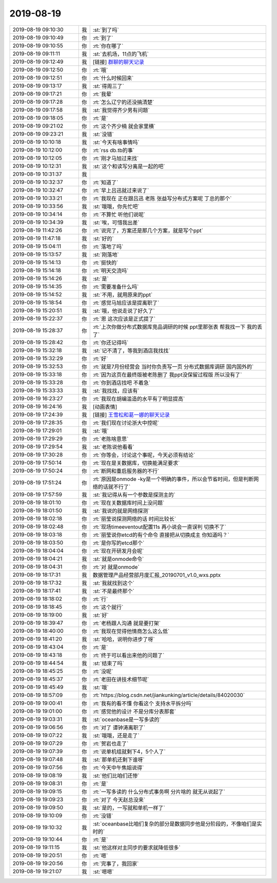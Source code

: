 2019-08-19
-------------

.. list-table::
   :widths: 25, 1, 60

   * - 2019-08-19 09:10:30
     - 我
     - :st:`到了吗`
   * - 2019-08-19 09:10:49
     - 你
     - :rt:`到了`
   * - 2019-08-19 09:10:55
     - 你
     - :rt:`你在哪了`
   * - 2019-08-19 09:11:11
     - 我
     - :st:`去机场，11点的飞机`
   * - 2019-08-19 09:12:49
     - 我
     - [链接] `群聊的聊天记录 <https://support.weixin.qq.com/cgi-bin/mmsupport-bin/readtemplate?t=page/favorite_record__w_unsupport>`_
   * - 2019-08-19 09:12:50
     - 你
     - :rt:`哦`
   * - 2019-08-19 09:12:51
     - 你
     - :rt:`什么时候回来`
   * - 2019-08-19 09:13:17
     - 我
     - :st:`得周三了`
   * - 2019-08-19 09:17:21
     - 你
     - :rt:`我晕`
   * - 2019-08-19 09:17:28
     - 你
     - :rt:`怎么辽宁的还没搞清楚`
   * - 2019-08-19 09:17:58
     - 我
     - :st:`我觉得齐少男有问题`
   * - 2019-08-19 09:18:05
     - 你
     - :rt:`是`
   * - 2019-08-19 09:21:02
     - 你
     - :rt:`这个齐少楠 就会家里横`
   * - 2019-08-19 09:23:21
     - 我
     - :st:`没错`
   * - 2019-08-19 10:10:18
     - 我
     - :st:`今天有啥事情吗`
   * - 2019-08-19 10:12:00
     - 你
     - :rt:`rss db.tb的事`
   * - 2019-08-19 10:12:05
     - 你
     - :rt:`刚才马旭过来找`
   * - 2019-08-19 10:12:31
     - 我
     - :st:`这个和读写分离是一起的吧`
   * - 2019-08-19 10:31:37
     - 我
     - .. image:: /images/333038.jpg
          :width: 100px
   * - 2019-08-19 10:32:37
     - 你
     - :rt:`知道了`
   * - 2019-08-19 10:32:47
     - 你
     - :rt:`早上吕迅就过来说了`
   * - 2019-08-19 10:33:21
     - 你
     - :rt:`我现在 正在跟吕迅 老陈 张益写分布式方案呢 丁总的那个`
   * - 2019-08-19 10:33:56
     - 我
     - :st:`哦哦，你先忙吧`
   * - 2019-08-19 10:34:14
     - 你
     - :rt:`不算忙 听他们说呢`
   * - 2019-08-19 10:34:39
     - 我
     - :st:`唉，可惜我出差`
   * - 2019-08-19 11:42:26
     - 你
     - :rt:`说完了，方案还是那几个方案，就是写个ppt`
   * - 2019-08-19 11:47:18
     - 我
     - :st:`好的`
   * - 2019-08-19 15:04:11
     - 你
     - :rt:`落地了吗`
   * - 2019-08-19 15:13:57
     - 我
     - :st:`刚落地`
   * - 2019-08-19 15:14:13
     - 你
     - :rt:`挺快的`
   * - 2019-08-19 15:14:18
     - 你
     - :rt:`明天交流吗`
   * - 2019-08-19 15:14:26
     - 我
     - :st:`是`
   * - 2019-08-19 15:14:35
     - 你
     - :rt:`需要准备什么吗`
   * - 2019-08-19 15:14:52
     - 我
     - :st:`不用，就用原来的ppt`
   * - 2019-08-19 15:18:54
     - 你
     - :rt:`感觉马旭应该是提离职了`
   * - 2019-08-19 15:20:51
     - 我
     - :st:`哦，他说走说了好久了`
   * - 2019-08-19 15:22:37
     - 你
     - :rt:`恩 这次应该是正式提了`
   * - 2019-08-19 15:28:37
     - 你
     - :rt:`上次你做分布式数据库竞品调研的时候 ppt里那张表 帮我找一下 我的丢了`
   * - 2019-08-19 15:28:42
     - 你
     - :rt:`你还记得吗`
   * - 2019-08-19 15:32:18
     - 我
     - :st:`记不清了，等我到酒店我找找`
   * - 2019-08-19 15:32:29
     - 你
     - :rt:`好`
   * - 2019-08-19 15:32:53
     - 你
     - :rt:`就是7月份经营会 当时你负责写一页 分布式数据库调研 国内国外的`
   * - 2019-08-19 15:33:18
     - 你
     - :rt:`因为这页在最终版被老陈删了 我ppt没保留过程版 所以没有了`
   * - 2019-08-19 15:33:28
     - 你
     - :rt:`你到酒店找吧 不着急`
   * - 2019-08-19 15:33:33
     - 我
     - :st:`我找找，应该有`
   * - 2019-08-19 16:23:27
     - 你
     - :rt:`我现在胡编滥造的水平有了明显提高`
   * - 2019-08-19 16:24:16
     - 我
     - [动画表情]
   * - 2019-08-19 17:24:39
     - 我
     - [链接] `王雪松和葛一娜的聊天记录 <https://support.weixin.qq.com/cgi-bin/mmsupport-bin/readtemplate?t=page/favorite_record__w_unsupport>`_
   * - 2019-08-19 17:28:35
     - 你
     - :rt:`我们现在讨论浙大中控呢`
   * - 2019-08-19 17:29:01
     - 我
     - :st:`哦`
   * - 2019-08-19 17:29:29
     - 你
     - :rt:`老陈啥意思`
   * - 2019-08-19 17:29:54
     - 我
     - :st:`老陈说他看看`
   * - 2019-08-19 17:30:28
     - 你
     - :rt:`你等会，讨论这个事呢，今天必须有结论`
   * - 2019-08-19 17:50:14
     - 你
     - :rt:`现在是关数据库，切换能满足要求`
   * - 2019-08-19 17:50:24
     - 你
     - :rt:`断网和重启服务器的不行`
   * - 2019-08-19 17:51:24
     - 你
     - :rt:`原因是onmode -ky是一个明确的事件，所以会节省时间，但是判断网络的话就不行了`
   * - 2019-08-19 17:57:59
     - 我
     - :st:`我记得从有一个参数是探测主的`
   * - 2019-08-19 18:01:10
     - 你
     - :rt:`现在关数据库时间上没问题`
   * - 2019-08-19 18:01:50
     - 我
     - :st:`我说的就是网络探测`
   * - 2019-08-19 18:02:18
     - 你
     - :rt:`丽莹说探测网络的话 时间比较长`
   * - 2019-08-19 18:02:48
     - 你
     - :rt:`现场timeeventout配置11s 再小说会一直误判 切换不了`
   * - 2019-08-19 18:03:18
     - 你
     - :rt:`丽莹说你etcd的有个命令 直接把从切换成主 你知道吗？`
   * - 2019-08-19 18:03:50
     - 你
     - :rt:`是你写的etcd那个`
   * - 2019-08-19 18:04:04
     - 你
     - :rt:`现在开研发月会呢`
   * - 2019-08-19 18:04:21
     - 我
     - :st:`就是onmode命令`
   * - 2019-08-19 18:04:31
     - 你
     - :rt:`对 就是onmode`
   * - 2019-08-19 18:17:31
     - 我
     - 数据管理产品经营部月度汇报_20190701_v1.0_wxs.pptx
   * - 2019-08-19 18:17:32
     - 我
     - :st:`我就找到这个`
   * - 2019-08-19 18:17:41
     - 我
     - :st:`不是最终那个`
   * - 2019-08-19 18:18:02
     - 你
     - :rt:`行`
   * - 2019-08-19 18:18:45
     - 你
     - :rt:`这个就行`
   * - 2019-08-19 18:19:00
     - 我
     - :st:`好`
   * - 2019-08-19 18:39:47
     - 你
     - :rt:`老杨跟人沟通 就是要打架`
   * - 2019-08-19 18:40:00
     - 你
     - :rt:`我现在觉得他情商怎么这么低`
   * - 2019-08-19 18:41:20
     - 我
     - :st:`哈哈，说明你进步了呀`
   * - 2019-08-19 18:43:04
     - 你
     - :rt:`是`
   * - 2019-08-19 18:43:18
     - 你
     - :rt:`终于可以看出来他的问题了`
   * - 2019-08-19 18:44:54
     - 我
     - :st:`结束了吗`
   * - 2019-08-19 18:45:25
     - 你
     - :rt:`没呢`
   * - 2019-08-19 18:45:37
     - 你
     - :rt:`老田在讲技术细节呢`
   * - 2019-08-19 18:45:49
     - 我
     - :st:`哦`
   * - 2019-08-19 18:57:09
     - 你
     - :rt:`https://blog.csdn.net/jiankunking/article/details/84020030`
   * - 2019-08-19 19:00:41
     - 你
     - :rt:`我有的看不懂 你看这个 支持水平拆分吗`
   * - 2019-08-19 19:01:00
     - 你
     - :rt:`感觉他的设计 不是分库分表那套`
   * - 2019-08-19 19:03:31
     - 我
     - :st:`oceanbase是一写多读的`
   * - 2019-08-19 19:06:56
     - 你
     - :rt:`对了 谭钟涛离职了`
   * - 2019-08-19 19:07:22
     - 我
     - :st:`哦哦，还是走了`
   * - 2019-08-19 19:07:29
     - 你
     - :rt:`贺岩也走了`
   * - 2019-08-19 19:07:39
     - 你
     - :rt:`说单机组就剩下4，5个人了`
   * - 2019-08-19 19:07:48
     - 我
     - :st:`那单机还剩下谁呀`
   * - 2019-08-19 19:07:56
     - 你
     - :rt:`今天中午焦姐说得`
   * - 2019-08-19 19:08:19
     - 我
     - :st:`他们比咱们还惨`
   * - 2019-08-19 19:08:31
     - 你
     - :rt:`是`
   * - 2019-08-19 19:09:15
     - 你
     - :rt:`一写多读的 什么分布式事务啊 分片啥的 就无从说起了`
   * - 2019-08-19 19:09:23
     - 你
     - :rt:`对了 今天赵总没来`
   * - 2019-08-19 19:09:50
     - 我
     - :st:`是的，一写就和单机一样了`
   * - 2019-08-19 19:10:09
     - 你
     - :rt:`没错`
   * - 2019-08-19 19:10:32
     - 我
     - :st:`oceanbase比咱们复杂的部分是数据同步他是分阶段的，不像咱们是实时的`
   * - 2019-08-19 19:10:44
     - 你
     - :rt:`是`
   * - 2019-08-19 19:11:15
     - 我
     - :st:`他这样对主同步的要求就降低很多`
   * - 2019-08-19 19:20:51
     - 你
     - :rt:`嗯`
   * - 2019-08-19 19:20:56
     - 你
     - :rt:`完事了，我回家`
   * - 2019-08-19 19:21:07
     - 我
     - :st:`嗯嗯`